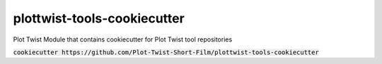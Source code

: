 plottwist-tools-cookiecutter
============================================================

Plot Twist Module that contains cookiecutter for Plot Twist tool repositories

:code:`cookiecutter https://github.com/Plot-Twist-Short-Film/plottwist-tools-cookiecutter`
